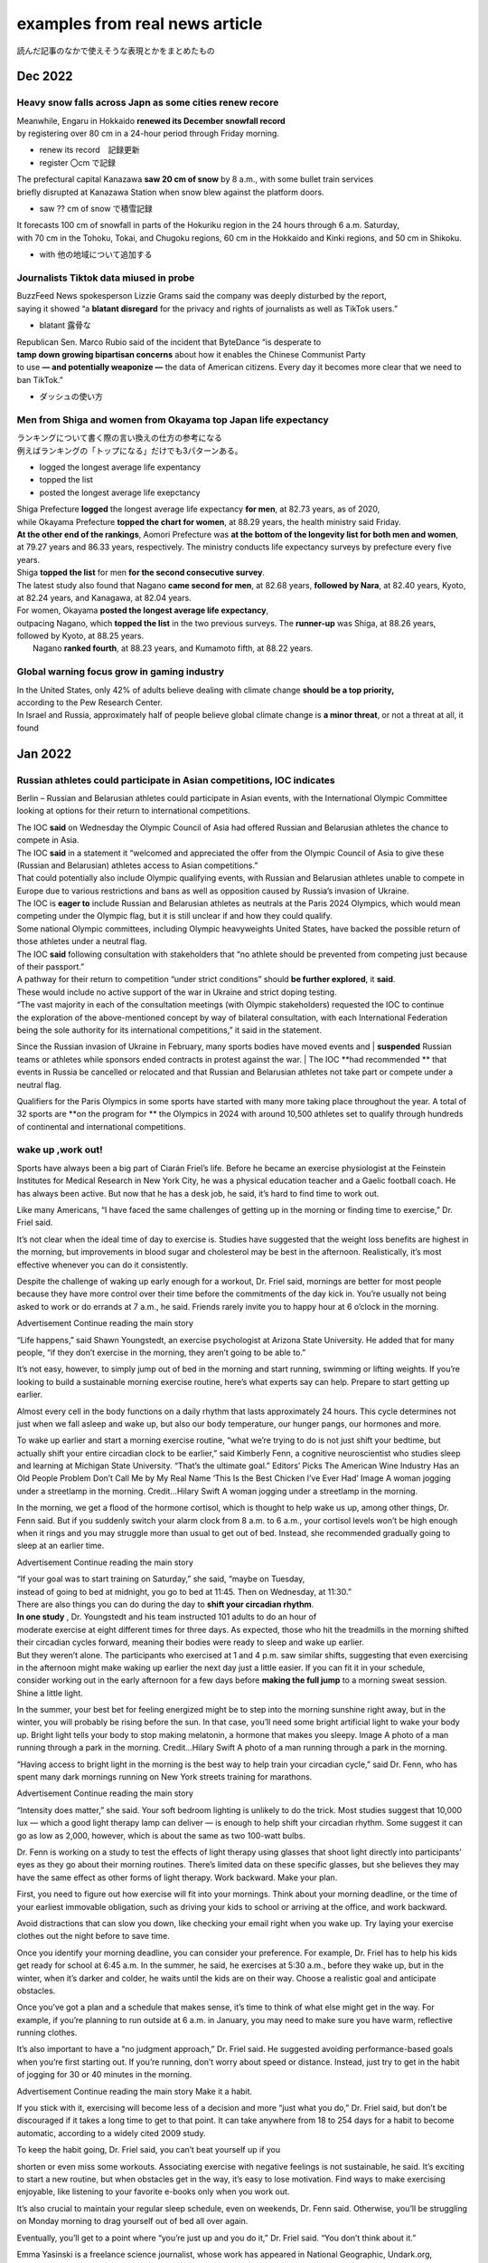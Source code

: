 ====================================
examples from real news article
====================================
読んだ記事のなかで使えそうな表現とかをまとめたもの

-------------------------
Dec 2022
-------------------------

Heavy snow falls across Japn as some cities renew recore
===========================================================

| Meanwhile, Engaru in Hokkaido **renewed its December snowfall record** 
| by registering over 80 cm in a 24-hour period through Friday morning.

* renew its record　記録更新
* register 〇cm で記録

| The prefectural capital Kanazawa **saw 20 cm of snow** by 8 a.m., with some bullet train services 
| briefly disrupted at Kanazawa Station when snow blew against the platform doors.

* saw ?? cm of snow で積雪記録

| It forecasts 100 cm of snowfall in parts of the Hokuriku region in the 24 hours through 6 a.m. Saturday, 
| with 70 cm in the Tohoku, Tokai, and Chugoku regions, 60 cm in the Hokkaido and Kinki regions, and 50 cm in Shikoku.
* with 他の地域について追加する


Journalists Tiktok data miused in probe
===========================================

| BuzzFeed News spokesperson Lizzie Grams said the company was deeply disturbed by the report, 
| saying it showed “a **blatant disregard** for the privacy and rights of journalists as well as TikTok users.”

* blatant 露骨な

| Republican Sen. Marco Rubio said of the incident that ByteDance “is desperate to 
| **tamp down growing bipartisan concerns** about   how it enables the Chinese Communist Party 
| to use **— and potentially weaponize —** the data of American citizens. Every day it becomes more clear that we need to ban TikTok.”
* ダッシュの使い方  
  

Men from Shiga and women from Okayama top Japan life expectancy
====================================================================
| ランキングについて書く際の言い換えの仕方の参考になる
| 例えばランキングの「トップになる」だけでも3パターンある。
* logged the longest average life expentancy
* topped the list  
* posted the longest average life exepctancy 


| Shiga Prefecture **logged** the longest average life expectancy **for men**, at 82.73 years, as of 2020, 
| while Okayama Prefecture **topped the chart for women**, at 88.29 years, the health ministry said Friday.

| **At the other end of the rankings**, Aomori Prefecture was **at the bottom of the longevity list for both men and women**,
| at 79.27 years and 86.33 years, respectively. The ministry conducts life expectancy surveys by prefecture every five years.

| Shiga **topped the list** for men **for the second consecutive survey**.
| The latest study also found that Nagano **came second for men**, at 82.68 years, **followed by Nara**, at 82.40 years, Kyoto, at 82.24 years, and Kanagawa, at 82.04 years.

| For women, Okayama **posted the longest average life expectancy**, 
| outpacing Nagano, which **topped the list** in the two previous surveys. The **runner-up** was Shiga, at 88.26 years, followed by Kyoto, at 88.25 years.
|  Nagano **ranked fourth**, at 88.23 years, and Kumamoto fifth, at 88.22 years.


Global warning focus grow in gaming industry
=================================================

| In the United States, only 42% of adults believe dealing with climate change **should be a top priority,**  
| according to the Pew Research Center.
| In Israel and Russia, approximately half of people believe global climate change is **a minor threat**, or not a threat at all, it found



-----------------------------
Jan 2022
-----------------------------


Russian athletes could participate in Asian competitions, IOC indicates
=============================================================================

Berlin – Russian and Belarusian athletes could participate in Asian events, with the International Olympic Committee looking at options for their return to international competitions.

| The IOC **said** on Wednesday the Olympic Council of Asia had offered Russian and Belarusian athletes the chance to compete in Asia.
| The IOC **said** in a statement it “welcomed and appreciated the offer from the Olympic Council of Asia to give these (Russian and Belarusian) athletes access to Asian competitions.”

| That could potentially also include Olympic qualifying events, with Russian and Belarusian athletes unable to compete in Europe due to various restrictions and bans as well as opposition caused by Russia’s invasion of Ukraine.
| The IOC is **eager to** include Russian and Belarusian athletes as neutrals at the Paris 2024 Olympics, which would mean competing under the Olympic flag, but it is still unclear if and how they could qualify.
| Some national Olympic committees, including Olympic heavyweights United States, have backed the possible return of those athletes under a neutral flag.

| The IOC **said** following consultation with stakeholders that “no athlete should be prevented from competing just because of their passport.”
| A pathway for their return to competition “under strict conditions” should **be further explored**, it **said**.

| These would include no active support of the war in Ukraine and strict doping testing.
| “The vast majority in each of the consultation meetings (with Olympic stakeholders) requested the IOC to continue
| the exploration of the above-mentioned concept by way of bilateral consultation, with each International Federation being the sole authority for its international competitions,” it said in the statement.

Since the Russian invasion of Ukraine in February, many sports bodies have moved events and 
| **suspended** Russian teams or athletes while sponsors ended contracts in protest against the war.
| The IOC **had recommended ** that events in Russia be cancelled or relocated and that Russian and Belarusian athletes not take part or compete under a neutral flag.

Qualifiers for the Paris Olympics in some sports have started with many more taking place throughout the year.
A total of 32 sports are **on the program for ** the Olympics in 2024 with around 10,500 athletes set to qualify through hundreds of continental and international competitions.



wake up ,work out!
================================

Sports have always been a big part of Ciarán Friel’s life. Before he became an exercise physiologist at the Feinstein Institutes for Medical Research in New York City, he was a physical education teacher and a Gaelic football coach. He has always been active. But now that he has a desk job, he said, it’s hard to find time to work out.

Like many Americans, “I have faced the same challenges of getting up in the morning or finding time to exercise,” Dr. Friel said.

It’s not clear when the ideal time of day to exercise is. Studies have suggested that the weight loss benefits are highest in the morning, but improvements in blood sugar and cholesterol may be best in the afternoon. Realistically, it’s most effective whenever you can do it consistently.

Despite the challenge of waking up early enough for a workout, Dr. Friel said, mornings are better for most people because they have more control over their time before the commitments of the day kick in. You’re usually not being asked to work or do errands at 7 a.m., he said. Friends rarely invite you to happy hour at 6 o’clock in the morning.

Advertisement
Continue reading the main story

“Life happens,” said Shawn Youngstedt, an exercise psychologist at Arizona State University. He added that for many people, “if they don’t exercise in the morning, they aren’t going to be able to.”

It’s not easy, however, to simply jump out of bed in the morning and start running, swimming or lifting weights. If you’re looking to build a sustainable morning exercise routine, here’s what experts say can help.
Prepare to start getting up earlier.

Almost every cell in the body functions on a daily rhythm that lasts approximately 24 hours. This cycle determines not just when we fall asleep and wake up, but also our body temperature, our hunger pangs, our hormones and more.

To wake up earlier and start a morning exercise routine, “what we’re trying to do is not just shift your bedtime, but actually shift your entire circadian clock to be earlier,” said Kimberly Fenn, a cognitive neuroscientist who studies sleep and learning at Michigan State University. “That’s the ultimate goal.”
Editors’ Picks
The American Wine Industry Has an Old People Problem
Don’t Call Me by My Real Name
‘This Is the Best Chicken I’ve Ever Had’
Image
A woman jogging under a streetlamp in the morning.
Credit...Hilary Swift
A woman jogging under a streetlamp in the morning.

In the morning, we get a flood of the hormone cortisol, which is thought to help wake us up, among other things, Dr. Fenn said. But if you suddenly switch your alarm clock from 8 a.m. to 6 a.m., your cortisol levels won’t be high enough when it rings and you may struggle more than usual to get out of bed. Instead, she recommended gradually going to sleep at an earlier time.

Advertisement
Continue reading the main story

| “If your goal was to start training on Saturday,” she said, “maybe on Tuesday, 
| instead of going to bed at midnight, you go to bed at 11:45. Then on Wednesday, at 11:30.”

| There are also things you can do during the day to **shift your circadian rhythm**. 
| **In one study** , Dr. Youngstedt and his team instructed 101 adults to do an hour of 
| moderate exercise at eight different times for three days. As expected, those who hit the treadmills in the morning shifted their circadian cycles forward, meaning their bodies were ready to sleep and wake up earlier.

| But they weren’t alone. The participants who exercised at 1 and 4 p.m. saw similar shifts, suggesting that even exercising in the afternoon might make waking up earlier the next day just a little easier. If you can fit it in your schedule, 
| consider working out in the early afternoon for a few days before **making the full jump** to a morning sweat session.
| Shine a little light.

In the summer, your best bet for feeling energized might be to step into the morning sunshine right away, but in the winter, you will probably be rising before the sun. In that case, you’ll need some bright artificial light to wake your body up. Bright light tells your body to stop making melatonin, a hormone that makes you sleepy.
Image
A photo of a man running through a park in the morning.
Credit...Hilary Swift
A photo of a man running through a park in the morning.

“Having access to bright light in the morning is the best way to help train your circadian cycle,” said Dr. Fenn, who has spent many dark mornings running on New York streets training for marathons.

Advertisement
Continue reading the main story

“Intensity does matter,” she said. Your soft bedroom lighting is unlikely to do the trick. Most studies suggest that 10,000 lux — which a good light therapy lamp can deliver — is enough to help shift your circadian rhythm. Some suggest it can go as low as 2,000, however, which is about the same as two 100-watt bulbs.

Dr. Fenn is working on a study to test the effects of light therapy using glasses that shoot light directly into participants’ eyes as they go about their morning routines. There’s limited data on these specific glasses, but she believes they may have the same effect as other forms of light therapy.
Work backward. Make your plan.

First, you need to figure out how exercise will fit into your mornings. Think about your morning deadline, or the time of your earliest immovable obligation, such as driving your kids to school or arriving at the office, and work backward.

Avoid distractions that can slow you down, like checking your email right when you wake up. Try laying your exercise clothes out the night before to save time.

Once you identify your morning deadline, you can consider your preference. For example, Dr. Friel has to help his kids get ready for school at 6:45 a.m. In the summer, he said, he exercises at 5:30 a.m., before they wake up, but in the winter, when it’s darker and colder, he waits until the kids are on their way.
Choose a realistic goal and anticipate obstacles.

Once you’ve got a plan and a schedule that makes sense, it’s time to think of what else might get in the way. For example, if you’re planning to run outside at 6 a.m. in January, you may need to make sure you have warm, reflective running clothes.

It’s also important to have a “no judgment approach,” Dr. Friel said. He suggested avoiding performance-based goals when you’re first starting out. If you’re running, don’t worry about speed or distance. Instead, just try to get in the habit of jogging for 30 or 40 minutes in the morning.

Advertisement
Continue reading the main story
Make it a habit.

If you stick with it, exercising will become less of a decision and more “just what you do,” Dr. Friel said, but don’t be discouraged if it takes a long time to get to that point. It can take anywhere from 18 to 254 days for a habit to become automatic, according to a widely cited 2009 study.

To keep the habit going, Dr. Friel said, you can’t beat yourself up if you

shorten or even miss some workouts. Associating exercise with negative feelings is not sustainable, he said. It’s exciting to start a new routine, but when obstacles get in the way, it’s easy to lose motivation. Find ways to make exercising enjoyable, like listening to your favorite e-books only when you work out.

It’s also crucial to maintain your regular sleep schedule, even on weekends, Dr. Fenn said. Otherwise, you’ll be struggling on Monday morning to drag yourself out of bed all over again.

Eventually, you’ll get to a point where “you’re just up and you do it,” Dr. Friel said. “You don’t think about it.”

Emma Yasinski is a freelance science journalist, whose work has appeared in National Geographic, Undark.org, MedShadow.org and more.
A version of this article appears in print on Jan. 23, 2023, Section D, Page 2 of the New York edition with the headline: Yes, It Can Be Done: How to Make Time For Regular Exercise. Order Reprints | Today’s Paper | Subscribe

